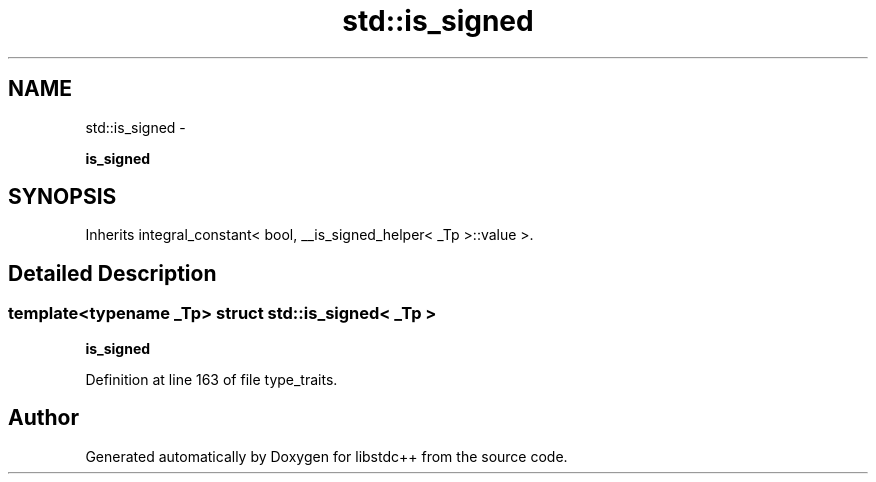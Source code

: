 .TH "std::is_signed" 3 "Sun Oct 10 2010" "libstdc++" \" -*- nroff -*-
.ad l
.nh
.SH NAME
std::is_signed \- 
.PP
\fBis_signed\fP  

.SH SYNOPSIS
.br
.PP
.PP
Inherits integral_constant< bool, __is_signed_helper< _Tp >::value >.
.SH "Detailed Description"
.PP 

.SS "template<typename _Tp> struct std::is_signed< _Tp >"
\fBis_signed\fP 
.PP
Definition at line 163 of file type_traits.

.SH "Author"
.PP 
Generated automatically by Doxygen for libstdc++ from the source code.
